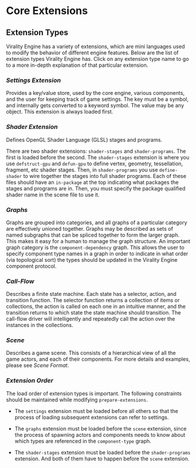 * Core Extensions

** Extension Types
Virality Engine has a variety of extensions, which are mini languages used to
modify the behavior of different engine features. Below are the list of
extension types Virality Engine has. Click on any extension type name to go to a
more in-depth explanation of that particular extension.

*** [[Settings Extension]]
Provides a key/value store, used by the core engine, various components, and the user for keeping
track of game settings. The key must be a symbol, and internally gets converted to a keyword symbol.
The value may be any object. This extension is always loaded first.

*** [[Shader Extension]]
Defines OpenGL Shader Language (GLSL) stages and programs.

There are two shader extensions: =shader-stages= and =shader-programs=. The first is loaded before the
second. The =shader-stages= extension is where you use =defstruct-gpu= and =defun-gpu= to define vertex,
geometry, tessellation, fragment, etc shader stages. Then, in =shader-programs= you use =define-shader=
to wire together the stages into full shader programs. Each of these files should have an =in-package=
at the top indicating what packages the stages and programs are in. Then, you must specify the
package qualified shader name in the scene file to use it.

*** [[Graphs]]
Graphs are grouped into categories, and all graphs of a particular category are
effectively unioned together. Graphs may be described as sets of named subgraphs
that can be spliced together to form the larger graph. This makes it easy for a
human to manage the graph structure. An important graph category is the
=component-dependency= graph. This allows the user to specify component type names
in a graph in order to indicate in what order (via topological sort) the types
should be updated in the Virality Engine component protocol.

*** [[Call-Flow]]
Describes a finite state machine. Each state has a selector, action, and transition function. The
selector function returns a collection of items or collections, the action is called on each one in
an intuitive manner, and the transition returns to which state the state machine should transition.
The call-flow driver will intelligently and repeatedly call the action over the instances in the
collections.

*** [[Scene]]
Describes a game scene. This consists of a hierarchical view of all the game actors, and each of
their components. For more details and examples, please see [[Scene Format]].

*** [[Extension Order]]

The load order of extension types is important. The following constraints should be maintained while
modifying =prepare-extensions=.

- The =settings= extension must be loaded before all others so that the process of loading subsequent
  extensions can refer to settings.

- The =graphs= extension must be loaded before the =scene= extension, since the process of spawning
  actors and components needs to know about which types are referenced in the =component-type= graph.

- The =shader-stages= extension must be loaded before the =shader-programs= extension. And both of them
  have to happen before the =scene= extension.
